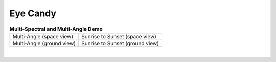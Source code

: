 =========
Eye Candy
=========

.. list-table:: **Multi-Spectral and Multi-Angle Demo**

    * - Multi-Angle (space view)

      - Sunrise to Sunset (space view)

    * - .. image:: /_assets/multi-angle_space.gif

      - .. image:: /_assets/sunrise-sunset_space.gif

    * - Multi-Angle (ground view)

      - Sunrise to Sunset (ground view)

    * - .. image:: /_assets/multi-angle_ground.gif

      - .. image:: /_assets/sunrise-sunset_ground.gif

|
